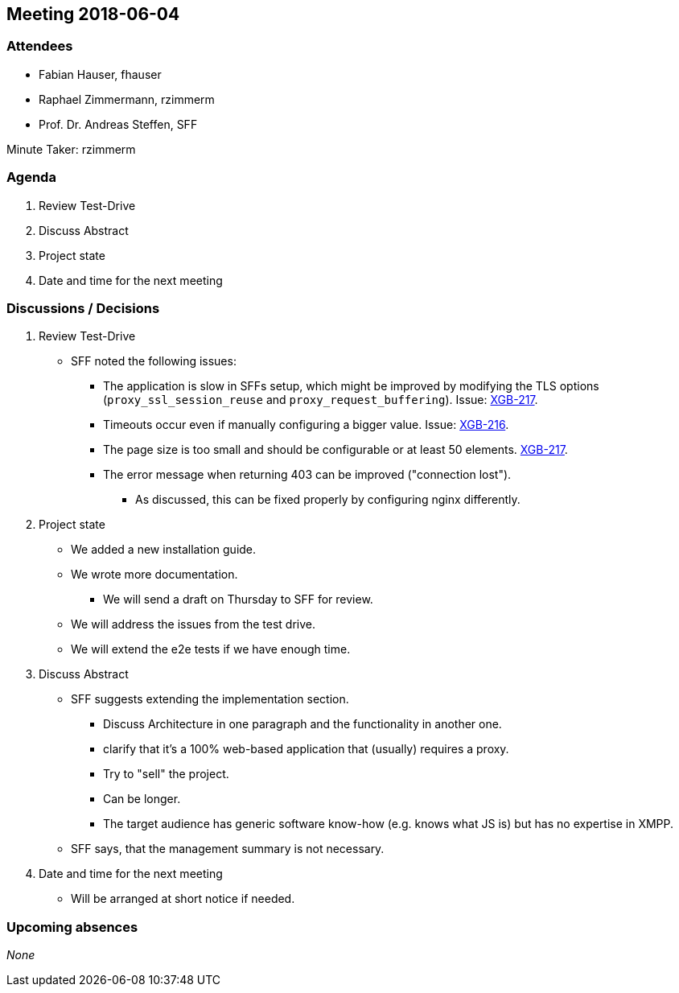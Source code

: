 == Meeting 2018-06-04

=== Attendees

* Fabian Hauser, fhauser
* Raphael Zimmermann, rzimmerm
* Prof. Dr. Andreas Steffen, SFF

Minute Taker: rzimmerm

=== Agenda

. Review Test-Drive
. Discuss Abstract
. Project state
. Date and time for the next meeting

=== Discussions / Decisions

. Review Test-Drive
    * SFF noted the following issues:
    ** The application is slow in SFFs setup, which might be improved by modifying the TLS options (`proxy_ssl_session_reuse` and `proxy_request_buffering`). Issue: https://project.redbackup.org/browse/XGB-217[XGB-217].
    ** Timeouts occur even if manually configuring a bigger value. Issue: https://project.redbackup.org/browse/XGB-216[XGB-216].
    ** The page size is too small and should be configurable or at least 50 elements. https://project.redbackup.org/browse/XGB-217[XGB-217].
    ** The error message when returning 403 can be improved ("connection lost").
    *** As discussed, this can be fixed properly by configuring nginx differently.
. Project state
    * We added a new installation guide.
    * We wrote more documentation.
    ** We will send a draft on Thursday to SFF for review.
    * We will address the issues from the test drive.
    * We will extend the e2e tests if we have enough time.
. Discuss Abstract
    * SFF suggests extending the implementation section.
    ** Discuss Architecture in one paragraph and the functionality in another one.
    ** clarify that it's a 100% web-based application that (usually) requires a proxy.
    ** Try to "sell" the project.
    ** Can be longer.
    ** The target audience has generic software know-how (e.g. knows what JS is) but has no expertise in XMPP.
    * SFF says, that the management summary is not necessary.
. Date and time for the next meeting
    * Will be arranged at short notice if needed.


=== Upcoming absences

_None_
